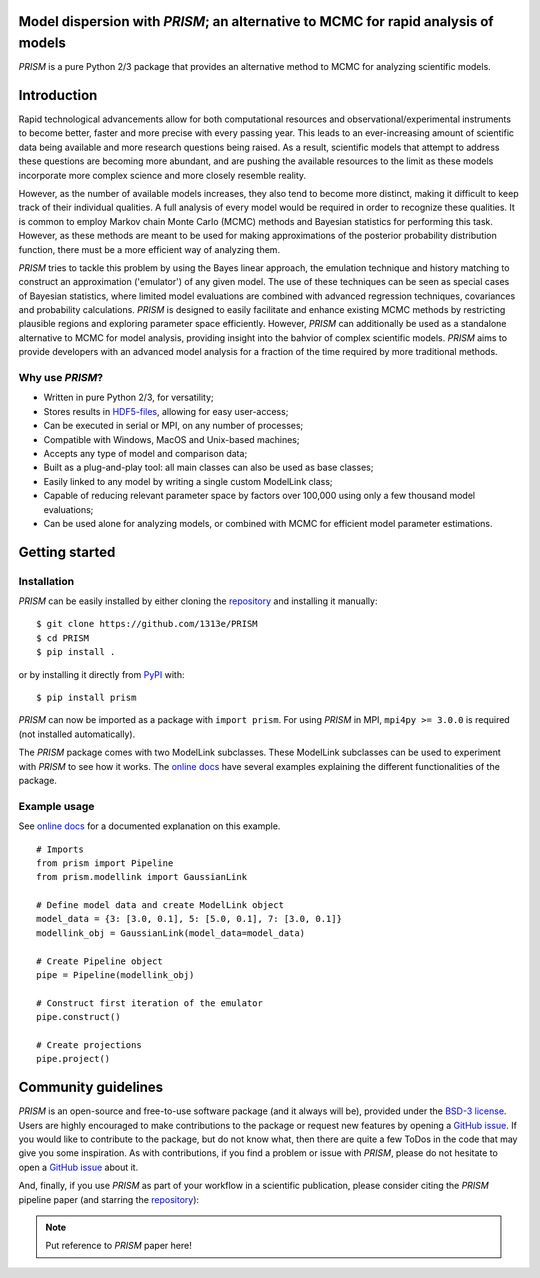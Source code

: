|PyPI| |Python| |License| |Travis| |AppVeyor| |Coverage| |ReadTheDocs|

Model dispersion with *PRISM*; an alternative to MCMC for rapid analysis of models
==================================================================================
*PRISM* is a pure Python 2/3 package that provides an alternative method to MCMC for analyzing scientific models.

Introduction
============
Rapid technological advancements allow for both computational resources and observational/experimental instruments to become better, faster and more precise with every passing year.
This leads to an ever-increasing amount of scientific data being available and more research questions being raised.
As a result, scientific models that attempt to address these questions are becoming more abundant, and are pushing the available resources to the limit as these models incorporate more complex science and more closely resemble reality.

However, as the number of available models increases, they also tend to become more distinct, making it difficult to keep track of their individual qualities.
A full analysis of every model would be required in order to recognize these qualities.
It is common to employ Markov chain Monte Carlo (MCMC) methods and Bayesian statistics for performing this task.
However, as these methods are meant to be used for making approximations of the posterior probability distribution function, there must be a more efficient way of analyzing them.

*PRISM* tries to tackle this problem by using the Bayes linear approach, the emulation technique and history matching to construct an approximation ('emulator') of any given model.
The use of these techniques can be seen as special cases of Bayesian statistics, where limited model evaluations are combined with advanced regression techniques, covariances and probability calculations.
*PRISM* is designed to easily facilitate and enhance existing MCMC methods by restricting plausible regions and exploring parameter space efficiently.
However, *PRISM* can additionally be used as a standalone alternative to MCMC for model analysis, providing insight into the bahvior of complex scientific models.
*PRISM* aims to provide developers with an advanced model analysis for a fraction of the time required by more traditional methods.

Why use *PRISM*?
----------------
- Written in pure Python 2/3, for versatility;
- Stores results in `HDF5-files`_, allowing for easy user-access;
- Can be executed in serial or MPI, on any number of processes;
- Compatible with Windows, MacOS and Unix-based machines;
- Accepts any type of model and comparison data;
- Built as a plug-and-play tool: all main classes can also be used as base classes;
- Easily linked to any model by writing a single custom ModelLink class;
- Capable of reducing relevant parameter space by factors over 100,000 using only a few thousand model evaluations;
- Can be used alone for analyzing models, or combined with MCMC for efficient model parameter estimations.

.. _HDF5-files: https://portal.hdfgroup.org/display/HDF5/HDF5


Getting started
===============
Installation
------------
*PRISM* can be easily installed by either cloning the `repository`_ and installing it manually::

    $ git clone https://github.com/1313e/PRISM
    $ cd PRISM
    $ pip install .

or by installing it directly from `PyPI`_ with::

    $ pip install prism

*PRISM* can now be imported as a package with ``import prism``.
For using *PRISM* in MPI, ``mpi4py >= 3.0.0`` is required (not installed automatically).

The *PRISM* package comes with two ModelLink subclasses.
These ModelLink subclasses can be used to experiment with *PRISM* to see how it works.
The `online docs`_ have several examples explaining the different functionalities of the package.

.. _repository: https://github.com/1313e/PRISM
.. _PyPI: https://pypi.org/project/prism
.. _online docs: https://prism-tool.readthedocs.io


Example usage
-------------
See `online docs`_ for a documented explanation on this example.

::

    # Imports
    from prism import Pipeline
    from prism.modellink import GaussianLink

    # Define model data and create ModelLink object
    model_data = {3: [3.0, 0.1], 5: [5.0, 0.1], 7: [3.0, 0.1]}
    modellink_obj = GaussianLink(model_data=model_data)

    # Create Pipeline object
    pipe = Pipeline(modellink_obj)

    # Construct first iteration of the emulator
    pipe.construct()

    # Create projections
    pipe.project()


Community guidelines
====================
*PRISM* is an open-source and free-to-use software package (and it always will be), provided under the `BSD-3 license`_.
Users are highly encouraged to make contributions to the package or request new features by opening a `GitHub issue`_.
If you would like to contribute to the package, but do not know what, then there are quite a few ToDos in the code that may give you some inspiration.
As with contributions, if you find a problem or issue with *PRISM*, please do not hesitate to open a `GitHub issue`_ about it.

And, finally, if you use *PRISM* as part of your workflow in a scientific publication, please consider citing the *PRISM* pipeline paper (and starring the `repository`_):

.. note::
    Put reference to *PRISM* paper here!


.. _BSD-3 license: https://github.com/1313e/PRISM/raw/master/LICENSE
.. _GitHub issue: https://github.com/1313e/PRISM/issues


.. |PyPI| image:: https://img.shields.io/pypi/v/prism.svg?label=PyPI
    :target: https://pypi.python.org/pypi/prism
    :alt: PyPI - Release
.. |Python| image:: https://img.shields.io/pypi/pyversions/prism.svg?logo=python&logoColor=white&label=Python
    :target: https://pypi.python.org/pypi/prism
    :alt: PyPi - Python Versions
.. |License| image:: https://img.shields.io/pypi/l/prism.svg?colorB=blue&label=License
    :target: https://github.com/1313e/PRISM/raw/master/LICENSE
    :alt: PyPI - License
.. |Travis| image:: https://img.shields.io/travis/com/1313e/PRISM/master.svg?logo=travis&label=Travis%20CI
    :target: https://travis-ci.com/1313e/PRISM
    :alt: Travis CI - Build Status
.. |AppVeyor| image:: https://img.shields.io/appveyor/ci/1313e/PRISM/master.svg?logo=appveyor&label=AppVeyor
    :target: https://ci.appveyor.com/project/1313e/PRISM
    :alt: AppVeyor - Build Status
.. |Coverage| image:: https://img.shields.io/codecov/c/github/1313e/PRISM/master.svg?logo=codecov&logoColor=white&label=Coverage
    :target: https://codecov.io/gh/1313e/PRISM?branch=master
    :alt: CodeCov - Coverage Status
.. |ReadTheDocs| image:: https://img.shields.io/readthedocs/prism-tool/latest.svg?logo=read%20the%20docs&logoColor=white&label=ReadTheDocs
    :target: https://prism-tool.readthedocs.io/en/latest
    :alt: ReadTheDocs - Status
